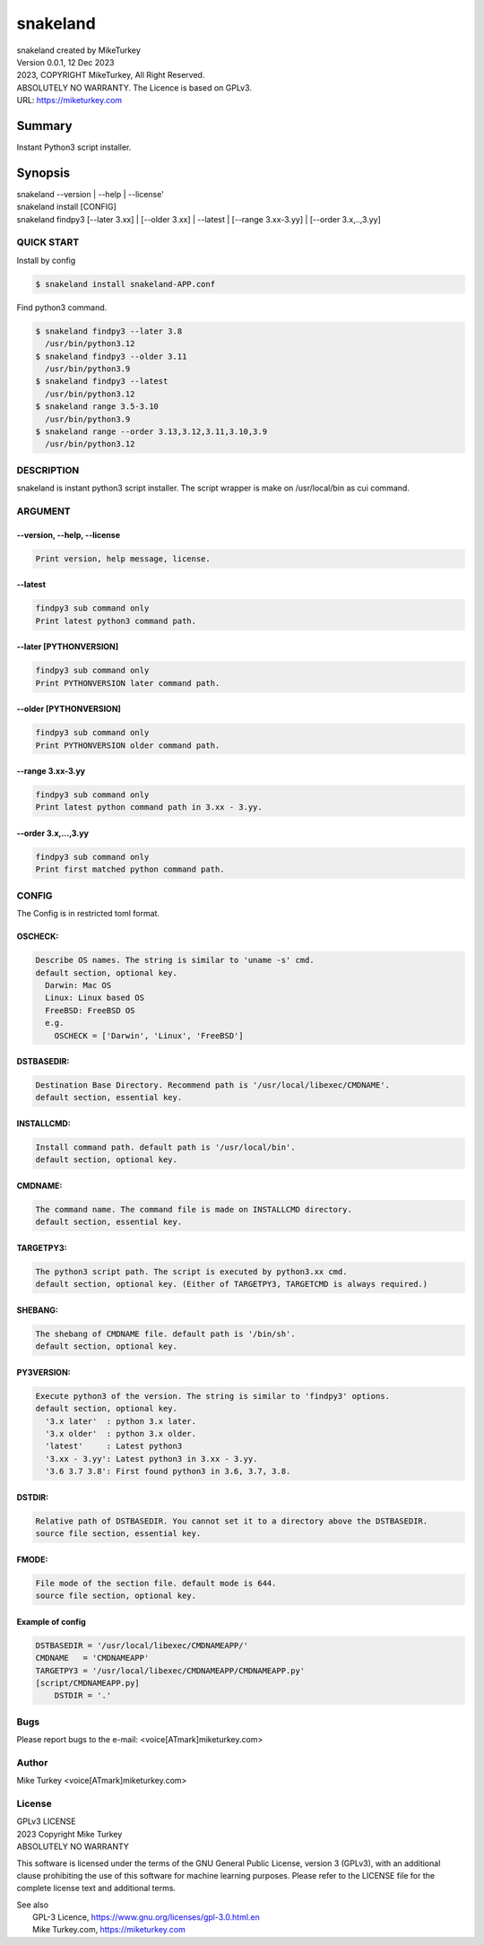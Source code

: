 
snakeland
********************************

| snakeland created by MikeTurkey
| Version 0.0.1, 12 Dec 2023
| 2023, COPYRIGHT MikeTurkey, All Right Reserved.
| ABSOLUTELY NO WARRANTY. The Licence is based on GPLv3.
| URL: https://miketurkey.com

Summary
=======

Instant Python3 script installer.

Synopsis
========

| snakeland --version | --help | --license'
| snakeland install [CONFIG]
| snakeland findpy3 [--later 3.xx] | [--older 3.xx] | --latest | [--range 3.xx-3.yy] | [--order 3.x,..,3.yy]

QUICK START
--------------

Install by config

.. code-block:: console

   $ snakeland install snakeland-APP.conf

Find python3 command.

.. code-block:: console

   $ snakeland findpy3 --later 3.8
     /usr/bin/python3.12
   $ snakeland findpy3 --older 3.11
     /usr/bin/python3.9
   $ snakeland findpy3 --latest
     /usr/bin/python3.12
   $ snakeland range 3.5-3.10
     /usr/bin/python3.9
   $ snakeland range --order 3.13,3.12,3.11,3.10,3.9
     /usr/bin/python3.12   
     
DESCRIPTION
------------

snakeland is instant python3 script installer.
The script wrapper is make on /usr/local/bin as cui command.

ARGUMENT
------------

.. .. option:: --version, --help, --license
.. | Print version, help message, license.

--version, --help, --license
^^^^^^^^^^^^^^^^^^^^^^^^^^^^^

.. code-block:: text

   Print version, help message, license.

--latest
^^^^^^^^

.. code-block:: text
   
   findpy3 sub command only
   Print latest python3 command path.
	    
--later [PYTHONVERSION]
^^^^^^^^^^^^^^^^^^^^^^^^

.. code-block:: text

   findpy3 sub command only
   Print PYTHONVERSION later command path.

--older [PYTHONVERSION]
^^^^^^^^^^^^^^^^^^^^^^^^

.. code-block:: text

   findpy3 sub command only
   Print PYTHONVERSION older command path.

--range 3.xx-3.yy
^^^^^^^^^^^^^^^^^^

.. code-block:: text
		
   findpy3 sub command only
   Print latest python command path in 3.xx - 3.yy.

--order 3.x,...,3.yy
^^^^^^^^^^^^^^^^^^^^^^

.. code-block:: text
		
   findpy3 sub command only
   Print first matched python command path.

CONFIG
------------

The Config is in restricted toml format.

OSCHECK:  
^^^^^^^^^

.. code-block:: text

   Describe OS names. The string is similar to 'uname -s' cmd.
   default section, optional key.
     Darwin: Mac OS
     Linux: Linux based OS
     FreeBSD: FreeBSD OS
     e.g.
       OSCHECK = ['Darwin', 'Linux', 'FreeBSD']

     
DSTBASEDIR:
^^^^^^^^^^^^

.. code-block:: text
		
   Destination Base Directory. Recommend path is '/usr/local/libexec/CMDNAME'.
   default section, essential key.

INSTALLCMD:
^^^^^^^^^^^^

.. code-block:: text

   Install command path. default path is '/usr/local/bin'.
   default section, optional key.

	     
CMDNAME:
^^^^^^^^^

.. code-block:: text

   The command name. The command file is made on INSTALLCMD directory.
   default section, essential key.

TARGETPY3:
^^^^^^^^^^^

.. code-block:: text

   The python3 script path. The script is executed by python3.xx cmd.
   default section, optional key. (Either of TARGETPY3, TARGETCMD is always required.)

SHEBANG:
^^^^^^^^^

.. code-block:: text

   The shebang of CMDNAME file. default path is '/bin/sh'.
   default section, optional key.

PY3VERSION:
^^^^^^^^^^^^

.. code-block:: text

   Execute python3 of the version. The string is similar to 'findpy3' options.
   default section, optional key.
     '3.x later'  : python 3.x later.
     '3.x older'  : python 3.x older.
     'latest'     : Latest python3 
     '3.xx - 3.yy': Latest python3 in 3.xx - 3.yy.
     '3.6 3.7 3.8': First found python3 in 3.6, 3.7, 3.8.
   
DSTDIR:
^^^^^^^^

.. code-block:: text

   Relative path of DSTBASEDIR. You cannot set it to a directory above the DSTBASEDIR.
   source file section, essential key.

	 
FMODE:
^^^^^^^

.. code-block:: text

   File mode of the section file. default mode is 644.
   source file section, optional key.

Example of config
^^^^^^^^^^^^^^^^^^

.. code-block:: text
		
   DSTBASEDIR = '/usr/local/libexec/CMDNAMEAPP/'
   CMDNAME   = 'CMDNAMEAPP'
   TARGETPY3 = '/usr/local/libexec/CMDNAMEAPP/CMDNAMEAPP.py'
   [script/CMDNAMEAPP.py]
       DSTDIR = '.'

Bugs
----

Please report bugs to the e-mail: <voice[ATmark]miketurkey.com>

   
Author
------

Mike Turkey <voice[ATmark]miketurkey.com>

License
-------

| GPLv3 LICENSE
| 2023 Copyright Mike Turkey
| ABSOLUTELY NO WARRANTY

This software is licensed under the terms of the GNU General Public License, version 3 (GPLv3), with an additional clause prohibiting the use of this software for machine learning purposes. Please refer to the LICENSE file for the complete license text and additional terms.

|  See also
|    GPL-3 Licence, https://www.gnu.org/licenses/gpl-3.0.html.en
|    Mike Turkey.com, https://miketurkey.com
  

